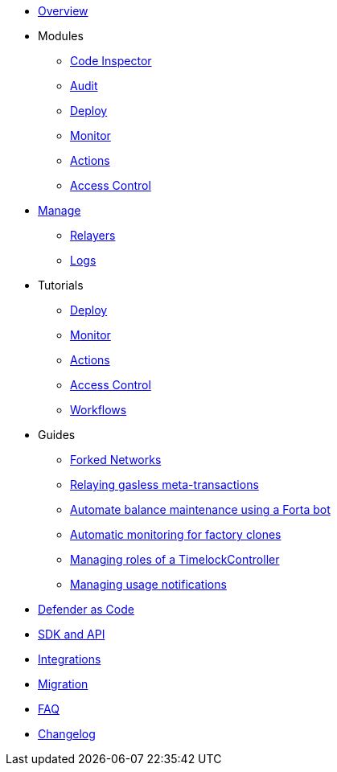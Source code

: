 * xref:index.adoc[Overview]

* Modules
** xref:module/code.adoc[Code Inspector]
** xref:module/audit.adoc[Audit]
** xref:module/deploy.adoc[Deploy]
** xref:module/monitor.adoc[Monitor]
** xref:module/actions.adoc[Actions]
** xref:module/access-control.adoc[Access Control]

* xref:manage.adoc[Manage]
** xref:manage/relayers.adoc[Relayers]
** xref:logs.adoc[Logs]

* Tutorials
** xref:tutorial/deploy.adoc[Deploy]
** xref:tutorial/monitor.adoc[Monitor]
** xref:tutorial/actions.adoc[Actions]
** xref:tutorial/access-control.adoc[Access Control]
** xref:tutorial/workflows.adoc[Workflows]

* Guides
** xref:guide/forked-network.adoc[Forked Networks]
** xref:guide/meta-tx.adoc[Relaying gasless meta-transactions]
** xref:guide/balance-automation-forta.adoc[Automate balance maintenance using a Forta bot]
** xref:guide/factory-monitor.adoc[Automatic monitoring for factory clones]
** xref:guide/timelock-roles.adoc[Managing roles of a TimelockController]
** xref:guide/usage-notification.adoc[Managing usage notifications]


* xref:dac.adoc[Defender as Code]
* xref:sdk.adoc[SDK and API]
* xref:integrations.adoc[Integrations]
* xref:migration.adoc[Migration]
* xref:faq.adoc[FAQ]
* xref:changelog.adoc[Changelog]